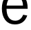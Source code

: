 SplineFontDB: 3.2
FontName: 0001_0001.ttf
FullName: Untitled31
FamilyName: Untitled31
Weight: Regular
Copyright: Copyright (c) 2023, yihui
UComments: "2023-3-15: Created with FontForge (http://fontforge.org)"
Version: 001.000
ItalicAngle: 0
UnderlinePosition: -100
UnderlineWidth: 50
Ascent: 800
Descent: 200
InvalidEm: 0
LayerCount: 2
Layer: 0 0 "Back" 1
Layer: 1 0 "Fore" 0
XUID: [1021 251 123685227 11264471]
OS2Version: 0
OS2_WeightWidthSlopeOnly: 0
OS2_UseTypoMetrics: 1
CreationTime: 1678928793
ModificationTime: 1678928793
OS2TypoAscent: 0
OS2TypoAOffset: 1
OS2TypoDescent: 0
OS2TypoDOffset: 1
OS2TypoLinegap: 0
OS2WinAscent: 0
OS2WinAOffset: 1
OS2WinDescent: 0
OS2WinDOffset: 1
HheadAscent: 0
HheadAOffset: 1
HheadDescent: 0
HheadDOffset: 1
OS2Vendor: 'PfEd'
DEI: 91125
Encoding: ISO8859-1
UnicodeInterp: none
NameList: AGL For New Fonts
DisplaySize: -48
AntiAlias: 1
FitToEm: 0
BeginChars: 256 1

StartChar: e
Encoding: 101 101 0
Width: 1071
VWidth: 2048
Flags: HW
LayerCount: 2
Fore
SplineSet
989 283 m 1
 914.333333333 75 764.333333333 -29 539 -29 c 0
 386.333333333 -29 267.666666667 26.6666666667 183 138 c 0
 106.333333333 238.666666667 68 368 68 526 c 0
 68 682 106.666666667 811 184 913 c 0
 269.333333333 1025 387.666666667 1081 539 1081 c 0
 691 1081 808.333333333 1027 891 919 c 0
 966.333333333 821 1004 693.666666667 1004 537 c 2
 1004 514 l 1
 238 514 l 1
 238 508 l 2
 238 394 261 301.333333333 307 230 c 0
 362.333333333 146 443.666666667 104 551 104 c 0
 685.666666667 104 782 172.333333333 840 309 c 1
 989 283 l 1
240 629 m 1
 834 629 l 1
 834 725 806.333333333 803.666666667 751 865 c 0
 700.333333333 921.666666667 632.333333333 950 547 950 c 0
 371 950 268.666666667 843 240 629 c 1
EndSplineSet
EndChar
EndChars
EndSplineFont
